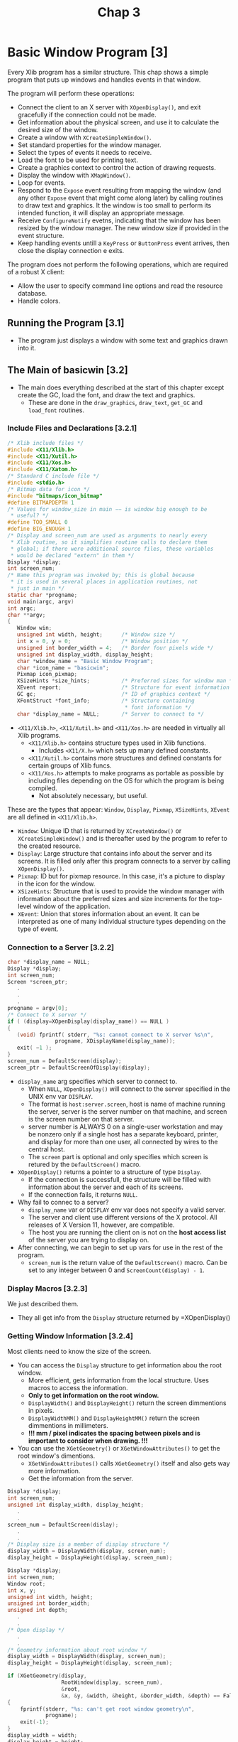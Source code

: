 #+title: Chap 3

* Basic Window Program [3]
Every Xlib program has a similar structure. This chap shows a simple program that puts up windows and handles events in that window.

The program will perform these operations:
+ Connect the client to an X server with =XOpenDisplay()=, and exit gracefully if the connection could not be made.
+ Get information about the physical screen, and use it to calculate the desired size of the window.
+ Create a window with =XCreateSimpleWindow()=.
+ Set standard properties for the window manager.
+ Select the types of events it needs to receive.
+ Load the font to be used for printing text.
+ Create a graphics context to control the action of drawing requests.
+ Display the window with =XMapWindow()=.
+ Loop for events.
+ Respond to the =Expose= event resulting from mapping the window (and any other =Expose= event that might come along later) by calling routines to draw text and graphics. It the window is too small to perform its intended function, it will display an appropriate message.
+ Receive =ConfigureNotify= evetns, indicating that the window has been resized by the window manager. The new window size if provided in the event structure.
+ Keep handling events untill a =KeyPress= or =ButtonPress= event arrives, then close the display connection e exits.

The program does not perform the following operations, which are required of a robust X client:
+ Allow the user to specify command line options and read the resource database.
+ Handle colors.

** Running the Program [3.1]
+ The program just displays a window with some text and graphics drawn into it.

** The Main of basicwin [3.2]
+ The main does everything described at the start of this chapter except create the GC, load the font, and draw the text and graphics.
  - These are done in the =draw_graphics=, =draw_text=, =get_GC= and =load_font= routines.

*** Include Files and Declarations [3.2.1]
#+name: Example 3-1. basicwin -- include files and declarations
#+begin_src c
/* Xlib include files */
#include <X11/Xlib.h>
#include <X11/Xutil.h>
#include <X11/Xos.h>
#include <X11/Xatom.h>
/* Standard C include file */
#include <stdio.h>
/* Bitmap data for icon */
#include "bitmaps/icon_bitmap"
#define BITMAPDEPTH 1
/* Values for window_size in main −− is window big enough to be
 ,* useful? */
#define TOO_SMALL 0
#define BIG_ENOUGH 1
/* Display and screen_num are used as arguments to nearly every
 * Xlib routine, so it simplifies routine calls to declare them
 * global; if there were additional source files, these variables
 * would be declared "extern" in them */
Display *display;
int screen_num;
/* Name this program was invoked by; this is global because
 * it is used in several places in application routines, not
 * just in main */
static char *progname;
void main(argc, argv)
int argc;
char **argv;
{
   Window win;
   unsigned int width, height;      /* Window size */
   int x = 0, y = 0;                /* Window position */
   unsigned int border_width = 4;   /* Border four pixels wide */
   unsigned int display_width, display_height;
   char *window_name = "Basic Window Program";
   char *icon_name = "basicwin";
   Pixmap icon_pixmap;
   XSizeHints *size_hints;          /* Preferred sizes for window man */
   XEvent report;                   /* Structure for event information */
   GC gc;                           /* ID of graphics context */
   XFontStruct *font_info;          /* Structure containing
                                     * font information */
   char *display_name = NULL;       /* Server to connect to */
#+end_src

+ =<X11/Xlib.h>=, =<X11/Xutil.h>= and =<X11/Xos.h>= are needed in virtually all Xlib programs.
  - =<X11/Xlib.h>= contains structure types used in Xlib functions.
    - Includes =<X11/X.h>= which sets up many defined constants.
  - =<X11/Xutil.h>= contains more structures and defined constants for certain groups of Xlib funcs.
  - =<X11/Xos.h>= attempts to make programs as portable as possible by including files depending on the OS for which the program is being compiled.
    - Not absolutely necessary, but useful.

These are the types that appear: =Window=, =Display=, =Pixmap=, =XSizeHints=, =XEvent= are all defined in =<X11/Xlib.h>=.
+ =Window=: Unique ID that is returned by =XCreateWindow()= or =XCreateSimpleWindow()= and is thereafter used by the program to refer to the created resource.
+ =Display=: Large structure that contains info about the server and its screens. It is filled only after this program connects to a server by calling =XOpenDisplay()=.
+ =Pixmap=: ID but for pixmap resource. In this case, it's a picture to display in the icon for the window.
+ =XSizeHints=: Structure that is used to provide the window manager with information about the preferred sizes and size increments for the top-level window of the application.
+ =XEvent=: Union that stores information about an event. It can be interpreted as one of many individual structure types depending on the type of event.

*** Connection to a Server [3.2.2]
#+name: Example 3-2. basicwin -- connecting to the server
#+begin_src c
char *display_name = NULL;
Display *display;
int screen_num;
Screen *screen_ptr;
   .
   .
   .
progname = argv[0];
/* Connect to X server */
if ( (display=XOpenDisplay(display_name)) == NULL )
{
   (void) fprintf( stderr, "%s: cannot connect to X server %s\n",
               progname, XDisplayName(display_name));
   exit( −1 );
}
screen_num = DefaultScreen(display);
screen_ptr = DefaultScreenOfDisplay(display);
#+end_src

+ =display_name= arg specifies which server to connect to.
  - When =NULL=, =XOpenDisplay()= will connect to the server specified in the UNIX env var =DISPLAY=.
  - The format is =host:server.screen=, host is name of machine running the server, server is the server number on that machine, and screen is the screen number on that server.
  - server number is ALWAYS 0 on a single-user workstation and may be nonzero only if a single host has a separate keyboard, printer, and display for more than one user, all connected by wires to the central host.
  - The =screen= part is optional and only specifies which screen is retured by the =DefaultScreen()= macro.

+ =XOpenDisplay()= returns a pointer to a structure of type =Display=.
  - If the connection is successfull, the structure will be filled with information about the server and each of its screens.
  - If the connection fails, it returns =NULL=.
+ Why fail to connec to a server?
  - =display_name= var or =DISPLAY= env var does not specify a valid server.
  - The server and client use different versions of the X protocol. All releases of X Version 11, however, are compatible.
  - The host you are running the client on is not on the *host access list* of the server you are trying to display on.

+ After connecting, we can begin to set up vars for use in the rest of the program.
  - =screen_num= is the return value of the =DefaultScreen()= macro. Can be set to any integer between 0 and =ScreenCount(display) - 1=.

*** Display Macros [3.2.3]
We just described them.
+ They all get info from the =Display= structure returned by =XOpenDisplay()

*** Getting Window Information [3.2.4]
Most clients need to know the size of the screen.
+ You can access the =Display= structure to get information abou the root window.
  - More efficient, gets information from the local structure. Uses macros to access the information.
  - *Only to get information on the root window.*
  - =DisplayWidth()= and =DisplayHeight()= return the screen dimmentions in pixels.
  - =DisplayWidthMM()= and =DisplayHeightMM()= return the screen dimmentions in millimeters.
  - *!!! mm / pixel indicates the spacing between pixels and is important to consider when drawing. !!!*

+ You can use the =XGetGeometry()= or =XGetWindowAttributes()= to get the root window's dimentions.
  - =XGetWindowAttributes()= calls =XGetGeometry()= itself and also gets way more information.
  - Get the information from the server.

#+name: Example 3-3. Code fragment for getting display dimentions -- using macros
#+begin_src c
Display *display;
int screen_num;
unsigned int display_width, display_height;
   .
   .
screen_num = DefaultScreen(dislay);
   .
   .
/* Display size is a member of display structure */
display_width = DisplayWidth(display, screen_num);
display_height = DisplayHeight(display, screen_num);
#+end_src

#+name: Example 3-4. Another way to get window size -- using XGetGeometry()
#+begin_src c
Display *display;
int screen_num;
Window root;
int x, y;
unsigned int width, height;
unsigned int border_width;
unsigned int depth;
   .
   .
/* Open display */
   .
   .
/* Geometry information about root window */
display_width = DisplayWidth(display, screen_num);
display_height = DisplayHeight(display, screen_num);

if (XGetGeometry(display,
                 RootWindow(display, screen_num),
                 &root,
                 &x, &y, &width, &height, &border_width, &depth) == False)
{
    fprintf(stderr, "%s: can't get root window geometry\n",
            progname);
    exit(-1);
}
display_width = width;
display_height = height;
#+end_src

#+name: Example 3-5. A third way to get window size -- using XGetWindowAttributes()
#+begin_src c
Display *display;
int screen_num;
XWindowAttributes windowattr; /* (This declaration at top) */
   .
   .
/* Open display */
screen_num = DefaultScreen(display);
   .
   .
/* Geometry information about root window */
display_width = DisplayWidth(display, screen_num);
display_height = DisplayHeight(display, screen_num);

if (XGetWindowAttributes(display, RootWindow(display, screen_num),
                         &windowattr) == 0)
{
    fprintf(stderr, "%s: can't get root window geometry\n",
            progname);
    exit(-1);
}
display_width = windowattr.width;
display_height = windowattr.height;
#+end_src

*** Creating Windows [3.2.5]
The next step is to create and place windows.

+ A window's position relative to its parent is determined as the window is created, since these coordinates are specified as arguments to the routine that creates the window.

=basicwin= application has only one window.

+ Creating the first window of an application is a special case, because that window is a child of the root window, and therefore, is subject to management by the WM.
  - An application can suggest a position for this window, but *it is very likely to be ignored*
  - Most WMs allow the user to position the window as it appears on the screen.
  - Most simple applications create the first window with position (0,0).

#+name: Example 3-6. basicwin -- creating a window
#+begin_src c
Window win;
int border_width = 4;           /* in pixels */
unsigned int width, height;
int x, y;
   .
   .
/* Open display, determine screen dimentions */
screen_num = DefaultScreen(display);
   .
/* Note that in a real application, x and y would default to 0 but
   would be settable from the command ine or resource database */
x = y = 0;

/* Size window with enough room for text */
width = display_width / 3, height = display_height / 4;
/* Create opaque window */
win = XCreateSimpleWindow(
    display, RootWindow(display, screen_num),
    x, y, width, height, border_width,
    BlackPixel(display, screen_num),
    WhitePixel(display, screen_num)
);
#+end_src

+ =RootWindow()= macro: returns ID of root window in a particular screen.
  - Each screen has its own root window.
  - To create the first of your application's windows on a particular screen, you use the root window on that screen as the parent.

+ =XCreateSimpleWindow()= is used when we want the window to inherit the parents attributes that are not specified as arguments.
+ =XCreateWindow()= is used when we want to specify any or all attributes instead of inheriting them from parent.

*** Color Strategy [3.2.6]
+ Applications do not choose pixel colors, they choose colors and are returned pixel values by a routine they call that allocates colors or they get pixel values from display macros =BackPixel()= and =WhitePixel()=.

+ We use the the =WhitePixel()= macro to specify the background pixel value and set the foreground in the GC to be the contrasting value returned by =BackPixel()=.
  - The border pixel value is also set to =BlackPixel()=.
  - Background and border pixel values are set with the last two arguments of =XCreateSimpleWindow()=.
  - Foreground pixel value is set in the =get_GC= routine in the manner described in Section 5.1.

+ Adding color is described in Chap 7.

*** Preparing an Icon Pixmap [3.2.7]
+ An app should create an icon design for itself, so that if a window manager is running and the user iconifies the application, the icon will be recognizable as belonging to the particular application.

The program should take 2 steps in creating the pixmap:
1. it should find out what sizes of icons are acceptable;
2. create a pixmap of appropriate size.
*This step can be ignored because currently WMs don't usually specify icon sizes. When they do, applications should use =XGetIconSizes()= to determine which WM was in operation and have a icon bitmat for each one.*

#+name: Example 3-7. basicwin -- creating an icon pixmap
#+begin_src c
#include "bitmaps/icon_bitmap"
void main(argc, argv)
int argc;
char **argv;
{
   /* Other declarations */
     .
     .
     .
   Pixmap icon_pixmap;
   /* Open display, create window, etc. */
   /* Might someday want to use XGetIconSizes to get the icon
    * sizes specified by the window manager in order to determine
    * which of several icon bitmap files to use, but only when
    * some standard window managers set these */
   /* Create pixmap of depth 1 (bitmap) for icon */
   icon_pixmap = XCreateBitmapFromData(display, win,
         icon_bitmap_bits, icon_bitmap_width,
         icon_bitmap_height);
     .
     .
     .
#+end_src

+ Icon design can be created using X app =bitmap=.
  - =$ bitmap icon_bitmap 40x40=

#+name: Example 3-8. Format of bitmap files
#+begin_src c
#define icon_bitmap_width 20
#define icon_bitmap_height 20
static char icon_bitmap_bits[] = {
   0x60, 0x00, 0x01, 0xb0, 0x00, 0x07, 0x0c, 0x03, 0x00, 0x04, 0x04, 0x00,
   0xc2, 0x18, 0x00, 0x03, 0x30, 0x00, 0x01, 0x60, 0x00, 0xf1, 0xdf, 0x00,
   0xc1, 0xf0, 0x01, 0x82, 0x01, 0x00, 0x02, 0x03, 0x00, 0x02, 0x0c, 0x00,
   0x02, 0x38, 0x00, 0x04, 0x60, 0x00, 0x04, 0xe0, 0x00, 0x04, 0x38, 0x00,
   0x84, 0x06, 0x00, 0x14, 0x14, 0x00, 0x0c, 0x34, 0x00, 0x00, 0x00, 0x00};
#+end_src

+ This format is used in =XCreateBitmapFromData()=, =XWriteBitmapFile()=, =XReadBitmapFile()=
  - An app can also read from a file instead of =#define=.

*** Communicating with the Window Manager [3.2.8]
+ Before mapping the window, an app must set the standard properties to tell the WM at least a few essential things about the app.
+ The standard properties are part of the convention for communication between each app and the WM.
  - Associated with the top level window of an app.

+ The routine designed to set all the most important properties for a normal app is =XSetWMProperties()=.

+ The doc describing the standard for communication between the app and the WM is called the /Inter-Client Communication Conventions Manual/; (reprinted in Appendix L)

+ The minimum set of properties that an app must set are:
  - Window name
  - Icon name
  - Icon pixmap
  - Command name and arguments (the command line)
  - Number of arguments
  - Preferred window sizes
  - Keyboard focus model

#+name: Example 3-9. basicwin -- setting standard properties
#+begin_src c
void main(argc, argv)
int argc;
char **argv;
{
   XWMHints *wm_hints;
   XClassHint *class_hints;
   XTextProperty windowName, iconName;
      .
      .
      .
   /* To be displayed in window manager’s titlebar of window */
   char *window_name = "Basic Window Program";
   /* To be displayed in icon */
   char *icon_name = "basicwin";
   Pixmap icon_pixmap;
   XSizeHints *size_hints; /* Structure containing preferred sizes */
   if (!(size_hints = XAllocSizeHints())) {
      fprintf(stderr, "%s: failure allocating memory, progname);
      exit(0);
   }
   if (!(wm_hints = XAllocWMHints())) {
      fprintf(stderr, "%s: failure allocating memory, progname);
      exit(0);
   }
   if (!(class_hints = XAllocClassHint())) {
      fprintf(stderr, "%s: failure allocating memory, progname);
      exit(0);
   }
   /* Open display, create window, create icon pixmap */
      .
      .
      .
   /* Before mapping, set size hints for window manager */
   /* Note that in a real application, if size or position were
    ,* set by the user, the flags would be USPosition and USSize,
    ,* and these would override the window
    ,* manager’s preferences for this window.  */
   /* x, y, width, and height hints are taken from the
    ,* actual settings of the window when mapped; note that
    ,* PPosition and PSize must be specified anyway */
   size_hints−>flags = PPosition | PSize | PMinSize;
   size_hints−>min_width = 300;
   size_hints−>min_height = 200;
   /* These calls store window_name and icon_name into
    ,* XTextProperty structures and set their other fields
    ,* properly */
   if (XStringListToTextProperty(&window_name, 1, &windowName) == 0) {
       (void) fprintf( stderr, "%s: structure allocation for \
            windowName failed.\n", progname);
      exit(−1);
   }
   if (XStringListToTextProperty(&icon_name, 1, &iconName) == 0) {
      (void) fprintf( stderr, "%s: structure allocation for \
            iconName failed.\n", progname);
      exit(−1);
   }
   /* Whether application should be  normal or iconified
    * when first mapped */
   wm_hints−>initial_state = NormalState;
   /* Does application need keyboard input? */
   wm_hints−>input = True;
   wm_hints−>icon_pixmap = icon_pixmap;
   wm_hints−>flags = StateHint | IconPixmapHint | InputHint;
   /* These are used by the window manager to get information
    * about this application from the resource database */
   class_hints−>res_name = progname;
   class_hints−>res_class = "Basicwin";
   XSetWMProperties(display, win, &windowName, &iconName,
         argv, argc, size_hints, wm_hints,
         class_hints);
#+end_src

+ Remember that these properties are only *hints*.
  - Therefore an application should not depend on anything having been done with the info provided in the standard properties.

+ The convention within WMs is to use the window name as the icon name; if the window name is not specified either, then they will use the first element of the command line.

+ The UNIX shell command name and args are passed into /main/ in the standard fashion from the command line. These can be used directly as arguments in the call to set the standard properties.

+ The window size hits property is a structure that specifies the sizes, positions, and aspec ratis preferred by the user or the program for this app.

#+name: Example 3-10. The XSizeHints structure
#+begin_src c
typedef struct {
        long flags;                    /* Marks defined fields
                                        * in this structure */
        int x, y;                      /* Obsolete as of R4 */
        int width, height;             /* Obsolete as of R4 */
        int min_width, min_height;
        int max_width, max_height;
        int width_inc, height_inc;
        struct {
                int x;                 /* Numerator */
                int y;                 /* Denominator */
        } min_aspect, max_aspect;
        int base_width, base_height;   /* New in R4 */
        int win_gravity;                /* New in R4 */
} XSizeHints;
#+end_src

+ Applications can be written to let the user specify the position and size fo the top-level window through command line arguments or the resource database.
  - To tell the window manager that the user, not the app, supplied these values, the app would set the =flags= field to =USSize | USPosition= instead of =PSize | PPosition=.

+ In Example 3-9, the symbols used to set =flags= are =PSize= and =PMinSize=.
  - These indicate that the program is specifying its desired size and its minimum useful size.

+ =x, y, width, height= are simply the desired position and size for the window.

+ The rest of the size hints tells the WM information about how to resize windows.
  - =min_height= and =min_width= should be set to minimum dimensions (in pixels) required so that the app can still function normally.
  - Many WMs will not allow the user to resize windows beyond these limits.

*** Selecting Desired Event Types [3.2.9]
+ Next step is to select the event types that the app will require.
+ Our app must receive events for 3 reasons:
  - redraw itself in case of exposure;
  - recalculate its contents when it is resized;
  - and to receive a button or key press indicating that the used is finished with the app.
#+name: Example 3-11. basicwin -- selecting desired event types
#+begin_src c
/* Select event types wanted */
XSelectInput(display, win, ExposureMask | KeyPressMask |
   ButtonPressMask | StructureNotifyMask);
#+end_src

+ =StructureNofityMask= selects a number of event types, specifically =CirculateNotify=, =ConfigureNotify=, =DestroyNotify=, =GravityNotify=, =MapNotify=, =ReparentNotify=, =UnmapNotify=.
  - =ConfigureNotify= informs the app of its window's new size when it has been resized.

+ =XSelectInput()= sets the =event_mask= attr of the window.

+ =XCreateWindow()= allows you to select events at the same time by specifying the =event_mask= attribute.
  - More efficient than calling =XSelectInput()= separately.

*** Creating Server Resources [3.2.10]
+ Next step is to create any other server resources that are needed.
  - They should be created only once and the ID kept rather than creating and deleting them in frequently called subroutines.

+ In our app, we still need to load a font for the text and to create a GC to draw both text and graphics.
  - These operations are done in the routines =load_font()= and =get_GC()=. (called just before mapping the window).(will be described in Chap 5)

*** Window Mapping [3.2.11]
+ Next step is to display the window.
#+name: Example 3-12. basicwin -- mapping the window
#+begin_src c
/* Display window */
XMapWindow(display, win);
#+end_src

+ (Remeber Chap 2, "X Concepts") In order for window to be visible, it must meet 5 conditions:
  1. The window must be mapped with =XMapWindow()= or related routines.
  2. All its ancestors must be mapped. Always satisfied for the children of the root window.
  3. The window must not be obscured by visible sibling windows or their ancestors -- this depends on the stacking order.
     - When first mapped, a window appears on top of its siblings.
  4. The request buffer must be flushed.
  5. The initial mapping of the top-level window is a special case, since the window's visibility may  be delayed by the WM.
     - For complicated reasons, an app must wait for the first =Expose= event before assuming that its window is visible and drawing to it.

*** Flushing the Output Buffer [3.2.12]
+ =XMapWindow()= causes an X protocol request that instructs the server to display the window on the screen.
  - This request (like all) is queued until an event-reading routine such as =XNextEvent()=, a routine that queries the server (most routine names contain =Fetch=, =Get=, =Query=), or a routine such as =XFlush()= or =XSync= is called.
  - *The server operates more efficiently over the network when X protocol requeests are sent in groups.*

+ *The =XNextEvent()= call performs the flushing frequently enough in apps that take user input.*
  - The routines that query the server should be called as infrequently as possible because they reduce performance over the network.
  - The =XFlush()= command instructs the server to process all queued output requests right away.
  - =XFlush()= is generally necessary only when an app needs to draw periodically even without user input.

*** Setting Up an Event-gathering Loop [3.2.13]
+ X programs are event-driven, which means that after stting up all the server resources and window manager hints, the program performs actions only in response to events.
+ The event-gathering loop is the standard way to respond to events, performing the appropriate action depending on the type of the event and the information contained in the event structure.
+ It is normally a closed loop, in which one of the event types with certain contents defined by the app indicates that the user wants to exit.
  - The choice of which events are received by the app was made earlier when the app selected input or set the =event_mask= attribute.
  - The event loop must make sure to properly handle every event type selected.
  - *One of the most common debugging problems is for there to be a difference between the events handled and those selected.*

#+name: Example 3-13. basicwin -- processing events
#+begin_src c
  .
/* Get events, use first Expose to display text and graphics
 ,* ConfigureNotify to indicate a resize (maybe even before
 ,* first Expose); ButtonPress or KeyPress to exit */
while (1)  {
   XNextEvent(display, &report);
   switch  (report.type) {
   case Expose:
      /* Unless this is the last contiguous expose,
       ,* don’t draw the window */
      if (report.xexpose.count != 0)
         break;
      /* If window too small to use */
      if (window_size == TOO_SMALL)
         TooSmall(win, gc, font_info);
      else {
         /* Place text in window */
         place_text(win, gc, font_info, width, height);
         /* Place graphics in window */
         place_graphics(win, gc, width, height);
      }
      break;
   case ConfigureNotify:
      /* Window has been resized; change width and height
       ,* to send to place_text and place_graphics in
       ,* next Expose */
      width = report.xconfigure.width;
      height = report.xconfigure.height;
      if ((width < size_hints−>min_width) ||
            (height < size_hints−>min_height))
         window_size = TOO_SMALL;
         else
         window_size = BIG_ENOUGH;
      break;
   case ButtonPress:
      /* Trickle down into KeyPress (no break) */
   case KeyPress:
      XUnloadFont(display, font_info−>fid);
      XFreeGC(display, gc);
      XCloseDisplay(display);
      exit(1);
   default:
      /* All events selected by StructureNotifyMask
       * except ConfigureNotify are thrown away here,
       * since nothing is done with them */
      break;
   } /* End switch */
} /* End while */
#+end_src
+ A =ConfigureNotify= event is always followed by one or more =Expose= events.

**** Repainting the Window [3.2.13.1]
+ =Expose= events occur when a window becomes visible on the screen, after being obscured or unmapped.
  - They occur because the X Window System does not normally save the contents or regions of windows obscured by other windows or not mapped.
  - The contents of windows need to be redrawn when they are exposed.

+ The code for =Expose= events draws or redraws the contents of the app's window.
  - This code will be reached when the window is frist mapped, and whenever a portion of the window becomes visible.

+ An app can respond to =Expose= events by refreshing only the parts of the window exposed, or by refreshing the entire window.
  - The former is possible because the event structure for each =Expose= event carries the position and dimensions of a single rectangular exposed area.

#+name: Example 3-14. The XExposeEvent structure
#+begin_src c
typedef struct {
   int type;
   unsigned long serial;/* # of last request processed by server */
   Bool send_event;     /* True if this came from SendEvent request */
   Display *display;    /* Display the event was read from */
   Window window;
   int x, y;
   int width, height;
   int count;           /* If nonzero, at least this many more */
} XExposeEvent;
#+end_src

+ Several =Expose= expose events can occur because of a single WM operation, as shown in Figure 3-2.
  - If window E were raised, 4 =Expose= events will be sent to it.
  - The =height= and =width= members in each event structure would correspond to the dimensions of the areawhere each of the windows overlapped window E, and the =x= and =y= members would specify the upper-left corned of each area relative to the origin of window E.
  - All the =Expose= events generated by a single action are guaranteed to be contiguous in the event queue.

#+name: Figure 3-2. Multiple Expose events generated from a single user action
#+attr_html: :width 500px
[[./imgs/fig3_2.png]]

+ Whether an app should draw the whole window or just the exposed parts depends on the complexity of the drawing in the window.
  - If all the window contents are simple for both the app and the server to draw, the entire window contents can be redrawn without a performance problem.
  - This approach works well as long as the window is only redrawn once, event if multiple =Expose= events occur because of a single user action.
  - One trick is to monitor the =count= member of the =Expose= events occur and ignore the =Expose= events (do not redraw the window) until this member is =0=.
  - It might seem an even better method to search the entire event queue, removing all =Expose= events that occured on the window, before redrawind. But this isillegal because there may be intervening =ConfigureNotify= evetns in the queue, and responding to an =Expose= event that follows a =ConfigureNotify= evetn too early will result in redrawind the wrong area or not redrawing at the right time.
    - Only /contiguous/ =Expose= events can be skipped.

+ On the other hand, if a window has any elements thatt can be time consuming for either the app or the serve to redraw, then the app should only redraw the time-consuming elements if they are actually within the exposed areas.

